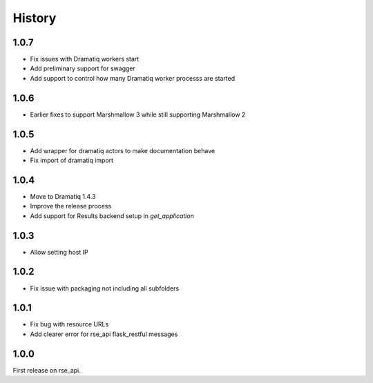 History
=======


1.0.7
-----
* Fix issues with Dramatiq workers start
* Add preliminary support for swagger
* Add support to control how many Dramatiq worker processs are started

1.0.6
-----
* Earlier fixes to support Marshmallow 3 while still supporting Marshmallow 2

1.0.5
-----
* Add wrapper for dramatiq actors to make documentation behave
* Fix import of dramatiq import

1.0.4
-----
* Move to Dramatiq 1.4.3
* Improve the release process
* Add support for Results backend setup in `get_application`

1.0.3
-----
* Allow setting host IP

1.0.2
-----
* Fix issue with packaging not including all subfolders

1.0.1
-----
* Fix bug with resource URLs
* Add clearer error for rse_api flask_restful messages

1.0.0
-----
First release on rse_api.
